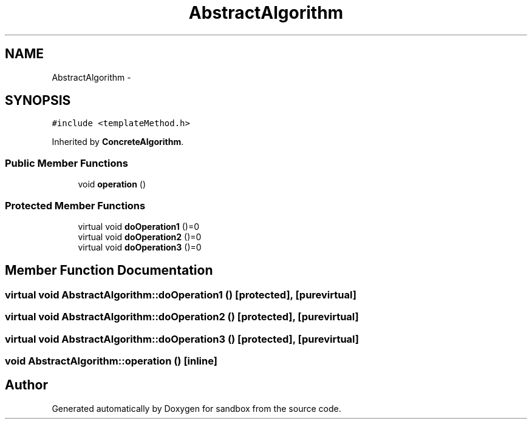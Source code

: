 .TH "AbstractAlgorithm" 3 "Tue Oct 29 2013" "sandbox" \" -*- nroff -*-
.ad l
.nh
.SH NAME
AbstractAlgorithm \- 
.SH SYNOPSIS
.br
.PP
.PP
\fC#include <templateMethod\&.h>\fP
.PP
Inherited by \fBConcreteAlgorithm\fP\&.
.SS "Public Member Functions"

.in +1c
.ti -1c
.RI "void \fBoperation\fP ()"
.br
.in -1c
.SS "Protected Member Functions"

.in +1c
.ti -1c
.RI "virtual void \fBdoOperation1\fP ()=0"
.br
.ti -1c
.RI "virtual void \fBdoOperation2\fP ()=0"
.br
.ti -1c
.RI "virtual void \fBdoOperation3\fP ()=0"
.br
.in -1c
.SH "Member Function Documentation"
.PP 
.SS "virtual void AbstractAlgorithm::doOperation1 ()\fC [protected]\fP, \fC [pure virtual]\fP"

.SS "virtual void AbstractAlgorithm::doOperation2 ()\fC [protected]\fP, \fC [pure virtual]\fP"

.SS "virtual void AbstractAlgorithm::doOperation3 ()\fC [protected]\fP, \fC [pure virtual]\fP"

.SS "void AbstractAlgorithm::operation ()\fC [inline]\fP"


.SH "Author"
.PP 
Generated automatically by Doxygen for sandbox from the source code\&.
